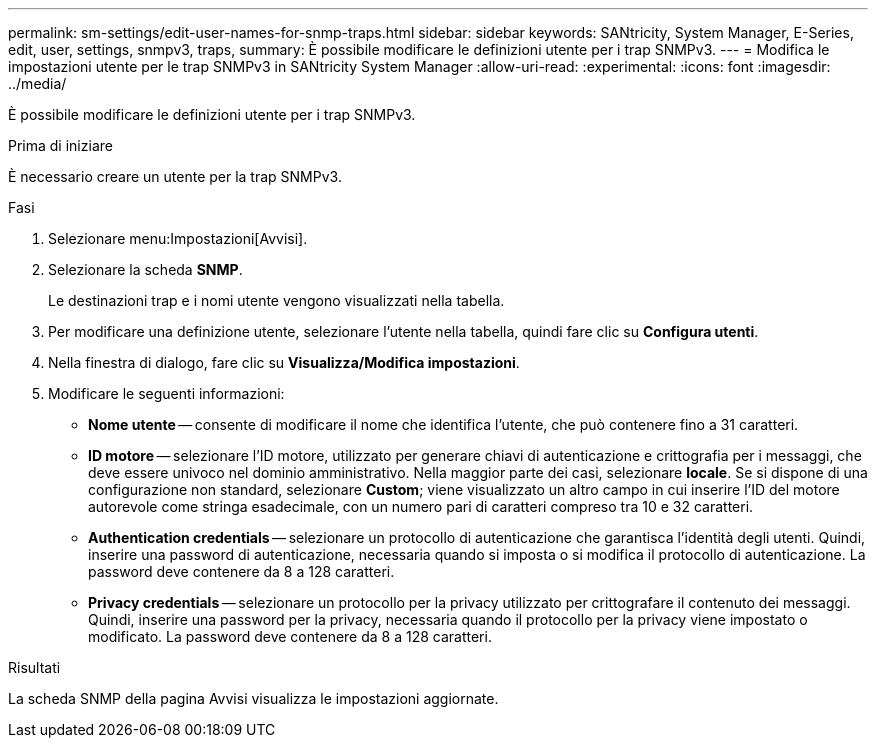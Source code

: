 ---
permalink: sm-settings/edit-user-names-for-snmp-traps.html 
sidebar: sidebar 
keywords: SANtricity, System Manager, E-Series, edit, user, settings, snmpv3, traps, 
summary: È possibile modificare le definizioni utente per i trap SNMPv3. 
---
= Modifica le impostazioni utente per le trap SNMPv3 in SANtricity System Manager
:allow-uri-read: 
:experimental: 
:icons: font
:imagesdir: ../media/


[role="lead"]
È possibile modificare le definizioni utente per i trap SNMPv3.

.Prima di iniziare
È necessario creare un utente per la trap SNMPv3.

.Fasi
. Selezionare menu:Impostazioni[Avvisi].
. Selezionare la scheda *SNMP*.
+
Le destinazioni trap e i nomi utente vengono visualizzati nella tabella.

. Per modificare una definizione utente, selezionare l'utente nella tabella, quindi fare clic su *Configura utenti*.
. Nella finestra di dialogo, fare clic su *Visualizza/Modifica impostazioni*.
. Modificare le seguenti informazioni:
+
** *Nome utente* -- consente di modificare il nome che identifica l'utente, che può contenere fino a 31 caratteri.
** *ID motore* -- selezionare l'ID motore, utilizzato per generare chiavi di autenticazione e crittografia per i messaggi, che deve essere univoco nel dominio amministrativo. Nella maggior parte dei casi, selezionare *locale*. Se si dispone di una configurazione non standard, selezionare *Custom*; viene visualizzato un altro campo in cui inserire l'ID del motore autorevole come stringa esadecimale, con un numero pari di caratteri compreso tra 10 e 32 caratteri.
** *Authentication credentials* -- selezionare un protocollo di autenticazione che garantisca l'identità degli utenti. Quindi, inserire una password di autenticazione, necessaria quando si imposta o si modifica il protocollo di autenticazione. La password deve contenere da 8 a 128 caratteri.
** *Privacy credentials* -- selezionare un protocollo per la privacy utilizzato per crittografare il contenuto dei messaggi. Quindi, inserire una password per la privacy, necessaria quando il protocollo per la privacy viene impostato o modificato. La password deve contenere da 8 a 128 caratteri.




.Risultati
La scheda SNMP della pagina Avvisi visualizza le impostazioni aggiornate.
